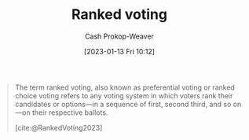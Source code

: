 :PROPERTIES:
:ID:       7f753c5a-aba6-4128-9434-b27d5e960145
:LAST_MODIFIED: [2023-09-05 Tue 20:14]
:ROAM_ALIASES: "Ranked choice voting" "Preferential voting"
:END:
#+title: Ranked voting
#+hugo_custom_front_matter: :slug "7f753c5a-aba6-4128-9434-b27d5e960145"
#+author: Cash Prokop-Weaver
#+date: [2023-01-13 Fri 10:12]
#+filetags: :concept:
#+begin_quote
The term ranked voting, also known as preferential voting or ranked choice voting refers to any voting system in which voters rank their candidates or options—in a sequence of first, second third, and so on—on their respective ballots.

[cite:@RankedVoting2023]
#+end_quote

* Flashcards :noexport:
** Definition :fc:
:PROPERTIES:
:CREATED: [2023-01-13 Fri 10:38]
:FC_CREATED: 2023-01-13T18:38:54Z
:FC_TYPE:  double
:ID:       11b553e6-c299-4fe5-9665-6578dcde4df6
:END:
:REVIEW_DATA:
| position | ease | box | interval | due                  |
|----------+------+-----+----------+----------------------|
| front    | 2.65 |   7 |   316.52 | 2024-06-08T02:12:10Z |
| back     | 2.35 |   7 |   166.67 | 2023-11-16T06:31:41Z |
:END:

[[id:7f753c5a-aba6-4128-9434-b27d5e960145][Ranked voting]]

*** Back
Voting system in which voters declare their relative candidate preferences.
*** Source
[cite:@RankedVoting2023]
#+print_bibliography: